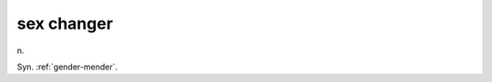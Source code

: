 .. _sex-changer:

============================================================
sex changer
============================================================

n\.

Syn.
:ref:`gender-mender`\.


